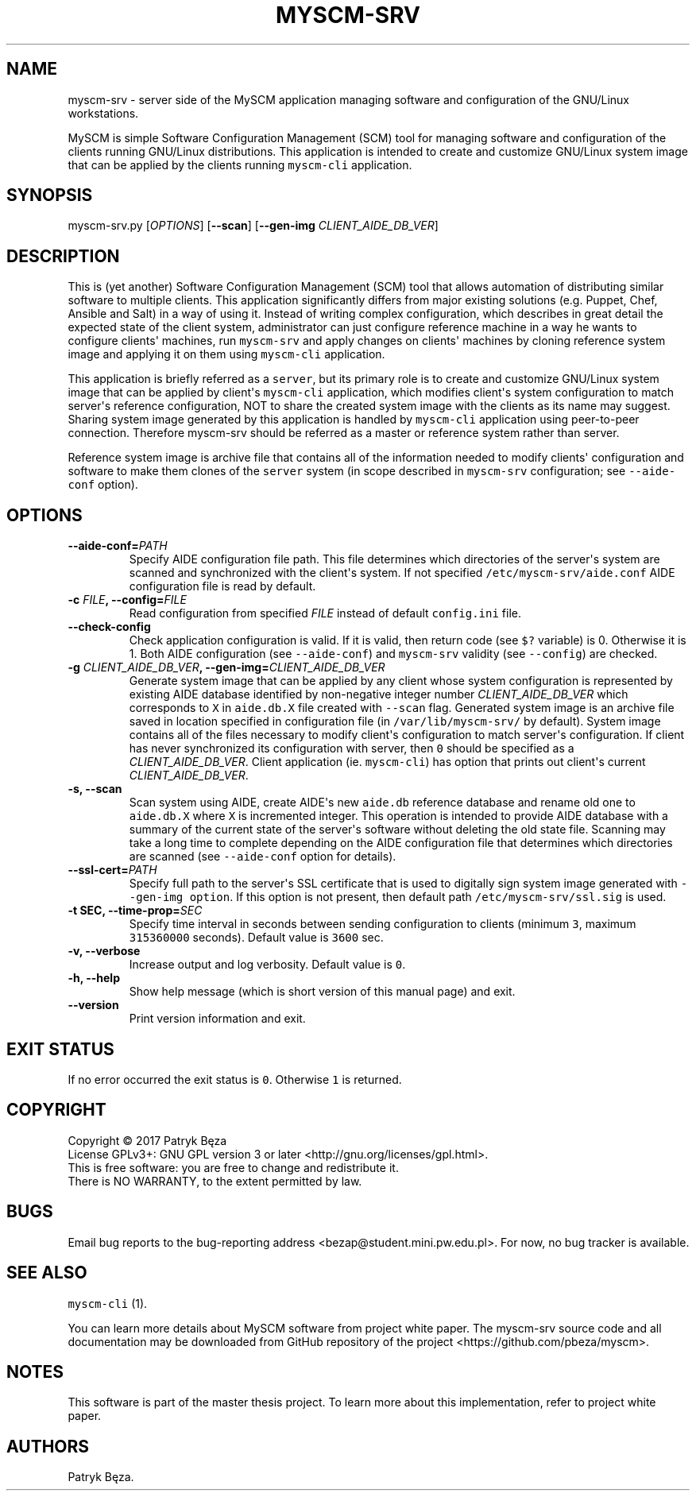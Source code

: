 .\" Automatically generated by Pandoc 1.17.2
.\"
.TH "MYSCM\-SRV" "1" "July 4, 2017" "myscm\-srv User Manuals" ""
.hy
.SH NAME
.PP
myscm\-srv \- server side of the MySCM application managing software and
configuration of the GNU/Linux workstations.
.PP
MySCM is simple Software Configuration Management (SCM) tool for
managing software and configuration of the clients running GNU/Linux
distributions.
This application is intended to create and customize GNU/Linux system
image that can be applied by the clients running \f[C]myscm\-cli\f[]
application.
.SH SYNOPSIS
.PP
myscm\-srv.py [\f[I]OPTIONS\f[]] [\f[B]\-\-scan\f[]]
[\f[B]\-\-gen\-img\f[] \f[I]CLIENT_AIDE_DB_VER\f[]]
.SH DESCRIPTION
.PP
This is (yet another) Software Configuration Management (SCM) tool that
allows automation of distributing similar software to multiple clients.
This application significantly differs from major existing solutions
(e.g.
Puppet, Chef, Ansible and Salt) in a way of using it.
Instead of writing complex configuration, which describes in great
detail the expected state of the client system, administrator can just
configure reference machine in a way he wants to configure clients\[aq]
machines, run \f[C]myscm\-srv\f[] and apply changes on clients\[aq]
machines by cloning reference system image and applying it on them using
\f[C]myscm\-cli\f[] application.
.PP
This application is briefly referred as a \f[C]server\f[], but its
primary role is to create and customize GNU/Linux system image that can
be applied by client\[aq]s \f[C]myscm\-cli\f[] application, which
modifies client\[aq]s system configuration to match server\[aq]s
reference configuration, NOT to share the created system image with the
clients as its name may suggest.
Sharing system image generated by this application is handled by
\f[C]myscm\-cli\f[] application using peer\-to\-peer connection.
Therefore myscm\-srv should be referred as a master or reference system
rather than server.
.PP
Reference system image is archive file that contains all of the
information needed to modify clients\[aq] configuration and software to
make them clones of the \f[C]server\f[] system (in scope described in
\f[C]myscm\-srv\f[] configuration; see \f[C]\-\-aide\-conf\f[] option).
.SH OPTIONS
.TP
.B \-\-aide\-conf=\f[I]PATH\f[]
Specify AIDE configuration file path.
This file determines which directories of the server\[aq]s system are
scanned and synchronized with the client\[aq]s system.
If not specified \f[C]/etc/myscm\-srv/aide.conf\f[] AIDE configuration
file is read by default.
.RS
.RE
.TP
.B \-c \f[I]FILE\f[], \-\-config=\f[I]FILE\f[]
Read configuration from specified \f[I]FILE\f[] instead of default
\f[C]config.ini\f[] file.
.RS
.RE
.TP
.B \-\-check\-config
Check application configuration is valid.
If it is valid, then return code (see \f[C]$?\f[] variable) is 0.
Otherwise it is 1.
Both AIDE configuration (see \f[C]\-\-aide\-conf\f[]) and
\f[C]myscm\-srv\f[] validity (see \f[C]\-\-config\f[]) are checked.
.RS
.RE
.TP
.B \-g \f[I]CLIENT_AIDE_DB_VER\f[], \-\-gen\-img=\f[I]CLIENT_AIDE_DB_VER\f[]
Generate system image that can be applied by any client whose system
configuration is represented by existing AIDE database identified by
non\-negative integer number \f[I]CLIENT_AIDE_DB_VER\f[] which
corresponds to \f[C]X\f[] in \f[C]aide.db.X\f[] file created with
\f[C]\-\-scan\f[] flag.
Generated system image is an archive file saved in location specified in
configuration file (in \f[C]/var/lib/myscm\-srv/\f[] by default).
System image contains all of the files necessary to modify client\[aq]s
configuration to match server\[aq]s configuration.
If client has never synchronized its configuration with server, then
\f[C]0\f[] should be specified as a \f[I]CLIENT_AIDE_DB_VER\f[].
Client application (ie.
\f[C]myscm\-cli\f[]) has option that prints out client\[aq]s current
\f[I]CLIENT_AIDE_DB_VER\f[].
.RS
.RE
.TP
.B \-s, \-\-scan
Scan system using AIDE, create AIDE\[aq]s new \f[C]aide.db\f[] reference
database and rename old one to \f[C]aide.db.X\f[] where \f[C]X\f[] is
incremented integer.
This operation is intended to provide AIDE database with a summary of
the current state of the server\[aq]s software without deleting the old
state file.
Scanning may take a long time to complete depending on the AIDE
configuration file that determines which directories are scanned (see
\f[C]\-\-aide\-conf\f[] option for details).
.RS
.RE
.TP
.B \-\-ssl\-cert=\f[I]PATH\f[]
Specify full path to the server\[aq]s SSL certificate that is used to
digitally sign system image generated with
\f[C]\-\-gen\-img\ option\f[].
If this option is not present, then default path
\f[C]/etc/myscm\-srv/ssl.sig\f[] is used.
.RS
.RE
.TP
.B \-t SEC, \-\-time\-prop=\f[I]SEC\f[]
Specify time interval in seconds between sending configuration to
clients (minimum \f[C]3\f[], maximum \f[C]315360000\f[] seconds).
Default value is \f[C]3600\f[] sec.
.RS
.RE
.TP
.B \-v, \-\-verbose
Increase output and log verbosity.
Default value is \f[C]0\f[].
.RS
.RE
.TP
.B \-h, \-\-help
Show help message (which is short version of this manual page) and exit.
.RS
.RE
.TP
.B \-\-version
Print version information and exit.
.RS
.RE
.SH EXIT STATUS
.PP
If no error occurred the exit status is \f[C]0\f[].
Otherwise \f[C]1\f[] is returned.
.SH COPYRIGHT
.PP
Copyright © 2017 Patryk Bęza
.PD 0
.P
.PD
License GPLv3+: GNU GPL version 3 or later
<http://gnu.org/licenses/gpl.html>.
.PD 0
.P
.PD
This is free software: you are free to change and redistribute it.
.PD 0
.P
.PD
There is NO WARRANTY, to the extent permitted by law.
.SH BUGS
.PP
Email bug reports to the bug\-reporting address
<bezap@student.mini.pw.edu.pl>.
For now, no bug tracker is available.
.SH SEE ALSO
.PP
\f[C]myscm\-cli\f[] (1).
.PP
You can learn more details about MySCM software from project white
paper.
The myscm\-srv source code and all documentation may be downloaded from
GitHub repository of the project <https://github.com/pbeza/myscm>.
.SH NOTES
.PP
This software is part of the master thesis project.
To learn more about this implementation, refer to project white paper.
.SH AUTHORS
Patryk Bęza.
